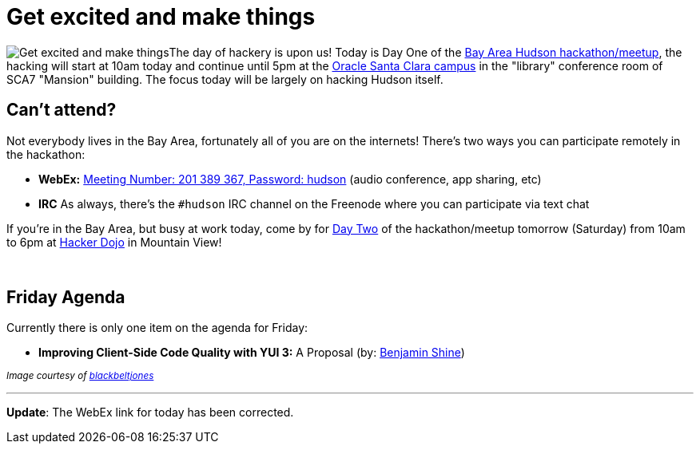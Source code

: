 = Get excited and make things
:page-layout: blog
:page-tags: feedback , meetup
:page-author: rtyler

image:https://web.archive.org/web/*/https://agentdero.cachefly.net/continuousblog/getexcited.jpg[Get excited and make things]The day of hackery is upon us! Today is Day One of the link:/content/meet-and-hack-alongside-kohsuke-and-co[Bay Area Hudson hackathon/meetup], the hacking will start at 10am today and continue until 5pm at the https://tinyurl.com/yznmdoo[Oracle Santa Clara campus] in the "library" conference room of SCA7 "Mansion" building. The focus today will be largely on hacking Hudson itself.

== Can't attend?

Not everybody lives in the Bay Area, fortunately all of you are on the internets! There's two ways you can participate remotely in the hackathon:

* *WebEx:* https://cisco.webex.com/ciscosales/j.php?ED=136431942&UID=0&PW=NN2U2OTAwNzg0&RT=MiM0[Meeting Number: 201 389 367, Password: hudson] (audio conference, app sharing, etc)
* *IRC* As always, there's the `#hudson` IRC channel on the Freenode where you can participate via text chat

If you're in the Bay Area, but busy at work today, come by for https://wiki.jenkins.io/display/JENKINS/Hudson+Bay+Area+Hackathon+2.0[Day Two] of the hackathon/meetup tomorrow (Saturday) from 10am to 6pm at https://hackerdojo.pbworks.com/[Hacker Dojo] in Mountain View!

{blank} +

== Friday Agenda

Currently there is only one item on the agenda for Friday:

* *Improving Client-Side Code Quality with YUI 3:* A Proposal (by: https://twitter.com/bshine[Benjamin Shine])

+++<small>+++_Image courtesy of https://www.flickr.com/photos/blackbeltjones/3365682994/[blackbeltjones]_+++</small>+++

'''

*Update*: The WebEx link for today has been corrected.
